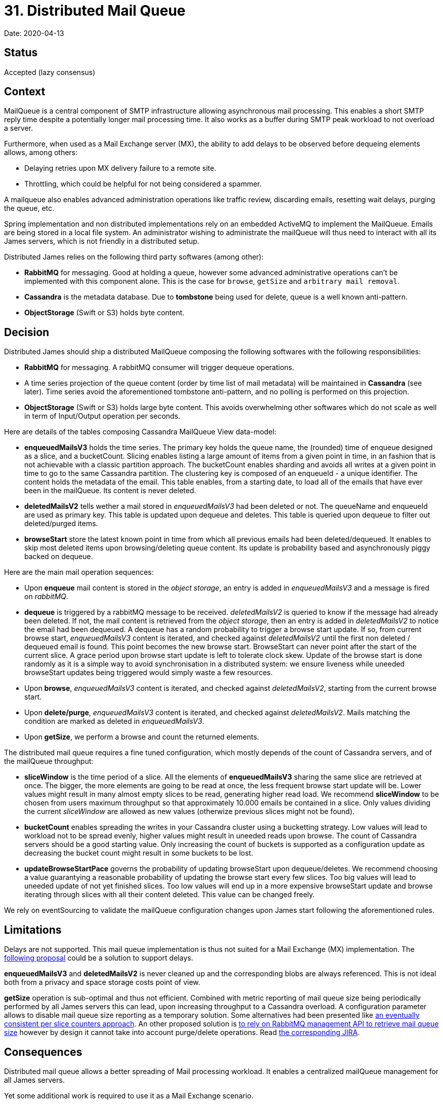 = 31. Distributed Mail Queue

Date: 2020-04-13

== Status

Accepted (lazy consensus)

== Context

MailQueue is a central component of SMTP infrastructure allowing asynchronous mail processing.
This enables a short  SMTP reply time despite a potentially longer mail processing time.
It also works as a buffer during SMTP peak workload to not overload a server.

Furthermore, when used as a Mail Exchange server (MX), the ability to add delays to be observed before dequeing elements allows, among others:

* Delaying retries upon MX delivery failure to a remote site.
* Throttling, which could be helpful for not being considered a spammer.

A mailqueue also enables advanced administration operations like traffic review, discarding emails, resetting wait  delays, purging the queue, etc.

Spring implementation and non distributed implementations rely on an embedded ActiveMQ to implement the MailQueue.
Emails are being stored in a local file system.
An administrator wishing to administrate the mailQueue will thus need  to interact with all its James servers, which is not friendly in a distributed setup.

Distributed James relies on the following third party softwares (among other):

* *RabbitMQ* for messaging.
Good at holding a queue, however some advanced administrative operations can't be  implemented with this component alone.
This is the case for `browse`, `getSize` and `arbitrary mail removal`.
* *Cassandra* is the metadata database.
Due to *tombstone* being used for delete, queue is a well known anti-pattern.
* *ObjectStorage* (Swift or S3) holds byte content.

== Decision

Distributed James should ship a distributed MailQueue composing the following softwares with the following  responsibilities:

* *RabbitMQ* for messaging.
A rabbitMQ consumer will trigger dequeue operations.
* A time series projection of the queue content (order by time list of mail metadata) will be maintained in *Cassandra* (see later).
Time series avoid the  aforementioned tombstone anti-pattern, and no polling is performed on this projection.
* *ObjectStorage* (Swift or S3) holds large byte content.
This avoids overwhelming other softwares which do not scale  as well in term of Input/Output operation per seconds.

Here are details of the tables composing Cassandra MailQueue View data-model:

* *enqueuedMailsV3* holds the time series.
The primary key holds the queue name, the (rounded) time of enqueue  designed as a slice, and a bucketCount.
Slicing enables listing a large amount of items from a given point in time, in an  fashion that is not achievable with a classic partition approach.
The bucketCount enables sharding and avoids all writes  at a given point in time to go to the same Cassandra partition.
The clustering key is composed of an enqueueId - a  unique identifier.
The content holds the metadata of the email.
This table enables, from a starting date, to load all of the emails that have ever been in the mailQueue.
Its content is never deleted.
* *deletedMailsV2* tells wether a mail stored in _enqueuedMailsV3_ had been deleted or not.
The queueName and  enqueueId are used as primary key.
This table is updated upon dequeue and deletes.
This table is queried upon dequeue  to filter out deleted/purged items.
* *browseStart* store the latest known point in time from which all previous emails had been deleted/dequeued.
It  enables to skip most deleted items upon browsing/deleting queue content.
Its update is probability based and  asynchronously piggy backed on dequeue.

Here are the main mail operation sequences:

* Upon *enqueue* mail content is stored in the _object storage_, an entry is added in _enqueuedMailsV3_ and a message   is fired on _rabbitMQ_.
* *dequeue* is triggered by a rabbitMQ message to be received.
_deletedMailsV2_ is queried to know if the message had already been deleted.
If not, the mail content is retrieved from the _object storage_, then an entry is added in  _deletedMailsV2_ to notice the email had been dequeued.
A dequeue has a random probability to trigger a browse start update.
If so, from current browse start, _enqueuedMailsV3_ content is iterated, and checked against _deletedMailsV2_ until the first non deleted / dequeued email is found.
This point becomes the new browse start.
BrowseStart can never  point after the start of the current slice.
A grace period upon browse start update is left to tolerate clock skew.
Update of the browse start is done randomly as it is a simple way to avoid synchronisation in a distributed system: we ensure liveness while uneeded browseStart updates being triggered would simply waste a few resources.
* Upon *browse*, _enqueuedMailsV3_ content is iterated, and checked against _deletedMailsV2_, starting from the  current browse start.
* Upon *delete/purge*, _enqueuedMailsV3_ content is iterated, and checked against _deletedMailsV2_.
Mails matching  the condition are marked as deleted in _enqueuedMailsV3_.
* Upon *getSize*, we perform a browse and count the returned elements.

The distributed mail queue requires a fine tuned configuration, which mostly depends of the count of Cassandra servers,  and of the mailQueue throughput:

* *sliceWindow* is the time period of a slice.
All the elements of *enqueuedMailsV3* sharing the same slice are  retrieved at once.
The bigger, the more elements are going to be read at once, the less frequent browse start update  will be.
Lower values might result in many almost empty slices to be read, generating higher read load.
We recommend  *sliceWindow* to be chosen from users maximum throughput so that approximately 10.000 emails be contained in a slice.
Only values dividing the current _sliceWindow_ are allowed as new values (otherwize previous slices might not be found).
* *bucketCount* enables spreading the writes in your Cassandra cluster using a bucketting strategy.
Low values will  lead to workload not to be spread evenly, higher values might result in uneeded reads upon browse.
The count of Cassandra  servers should be a good starting value.
Only increasing the count of buckets is supported as a configuration update as decreasing the bucket count might result in some buckets to be lost.
* *updateBrowseStartPace* governs the probability of updating browseStart upon dequeue/deletes.
We recommend choosing  a value guarantying a reasonable probability of updating the browse start every few slices.
Too big values will lead to uneeded update of not yet finished slices.
Too low values will end up in a more expensive browseStart update and browse iterating through slices with all their content deleted.
This value can be changed freely.

We rely on eventSourcing to validate the mailQueue configuration changes upon James start following the aforementioned rules.

== Limitations

Delays are not supported.
This mail queue implementation is thus not suited for a Mail Exchange (MX) implementation.
The https://issues.apache.org/jira/browse/JAMES-2896[following proposal] could be a solution to support delays.

*enqueuedMailsV3* and *deletedMailsV2* is never cleaned up and the corresponding blobs are always referenced.
This is not ideal both from a privacy and space storage costs point of view.

*getSize* operation is sub-optimal and thus not efficient.
Combined with metric reporting of mail queue size being  periodically performed by all James servers this can lead, upon increasing throughput to a Cassandra overload.
A configuration parameter allows to disable mail queue size reporting as a temporary solution.
Some alternatives had been presented like  https://github.com/linagora/james-project/pull/2565[an eventually consistent per slice counters approach].
An other  proposed solution is https://github.com/linagora/james-project/pull/2325[to rely on RabbitMQ management API to retrieve mail queue size] however by design it cannot take into account purge/delete operations.
Read  https://issues.apache.org/jira/browse/JAMES-2733[the corresponding JIRA].

== Consequences

Distributed mail queue allows a better spreading of Mail processing workload.
It enables a centralized mailQueue management for all James servers.

Yet some additional work is required to use it as a Mail Exchange scenario.
